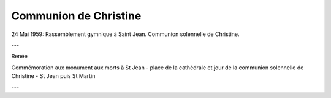 .. post:: 24 may 1959
   :location: Saint-Jean, Saint-Martin

Communion de Christine
======================

24 Mai 1959: Rassemblement gymnique à Saint Jean. Communion solennelle de
Christine.

---

Renée

Commémoration aux monument aux morts à St Jean - place de la cathédrale et jour
de la communion solennelle de Christine - St Jean puis St Martin

---

.. video:: https://raw.githubusercontent.com/films-famille-gros/static/main/videos/15.mp4
   :height: 300

